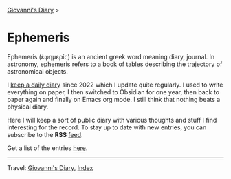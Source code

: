 #+startup: content indent

[[file:../index.org][Giovanni's Diary]] >

* Ephemeris
#+INDEX: Giovanni's Diary!Ephemeris

Ephemeris (ἐφημερίς) is an ancient greek word meaning diary, journal.
In astronomy, ephemeris refers to a book of tables describing the
trajectory of astronomical objects.

I [[file:../my-public-diary.org][keep a daily diary]] since 2022 which I update quite regularly.
I used to write everything on paper, I then switched to Obsidian
for one year, then back to paper again and finally on Emacs org
mode. I still think that nothing beats a physical diary.

Here I will keep a sort of public diary with various thoughts and
stuff I find interesting for the record. To stay up to date with
new entries, you can subscribe to the *RSS* [[file:../feeds/feedEphemeris.rss][feed]].

Get a list of the entries [[file:entries.org][here]].

-----

Travel: [[file:../index.org][Giovanni's Diary]], [[file:../theindex.org][Index]]
